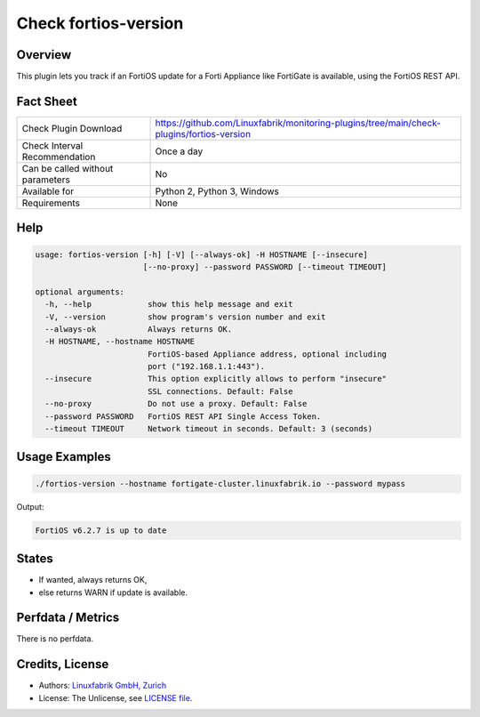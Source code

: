 Check fortios-version
=====================

Overview
--------

This plugin lets you track if an FortiOS update for a Forti Appliance like FortiGate is available, using the FortiOS REST API.


Fact Sheet
----------

.. csv-table::
    :widths: 30, 70

    "Check Plugin Download",                "https://github.com/Linuxfabrik/monitoring-plugins/tree/main/check-plugins/fortios-version"
    "Check Interval Recommendation",        "Once a day"
    "Can be called without parameters",     "No"
    "Available for",                        "Python 2, Python 3, Windows"
    "Requirements",                         "None"


Help
----

.. code-block:: text

    usage: fortios-version [-h] [-V] [--always-ok] -H HOSTNAME [--insecure]
                           [--no-proxy] --password PASSWORD [--timeout TIMEOUT]

    optional arguments:
      -h, --help            show this help message and exit
      -V, --version         show program's version number and exit
      --always-ok           Always returns OK.
      -H HOSTNAME, --hostname HOSTNAME
                            FortiOS-based Appliance address, optional including
                            port ("192.168.1.1:443").
      --insecure            This option explicitly allows to perform "insecure"
                            SSL connections. Default: False
      --no-proxy            Do not use a proxy. Default: False
      --password PASSWORD   FortiOS REST API Single Access Token.
      --timeout TIMEOUT     Network timeout in seconds. Default: 3 (seconds)


Usage Examples
--------------

.. code-block:: bash

    ./fortios-version --hostname fortigate-cluster.linuxfabrik.io --password mypass

Output:

.. code-block:: text

    FortiOS v6.2.7 is up to date


States
------

* If wanted, always returns OK,
* else returns WARN if update is available.


Perfdata / Metrics
------------------

There is no perfdata.


Credits, License
----------------

* Authors: `Linuxfabrik GmbH, Zurich <https://www.linuxfabrik.ch>`_
* License: The Unlicense, see `LICENSE file <https://unlicense.org/>`_.

